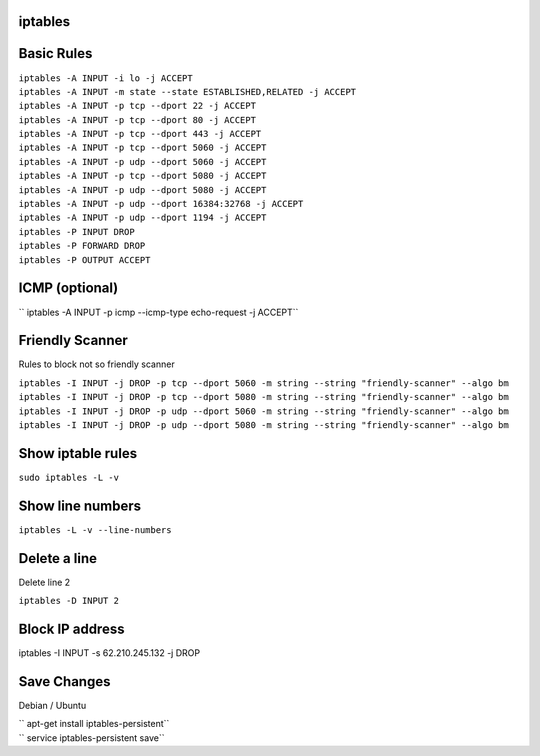 iptables
===========

Basic Rules
===========

| ``iptables -A INPUT -i lo -j ACCEPT``
| ``iptables -A INPUT -m state --state ESTABLISHED,RELATED -j ACCEPT``
| ``iptables -A INPUT -p tcp --dport 22 -j ACCEPT``
| ``iptables -A INPUT -p tcp --dport 80 -j ACCEPT``
| ``iptables -A INPUT -p tcp --dport 443 -j ACCEPT``
| ``iptables -A INPUT -p tcp --dport 5060 -j ACCEPT``
| ``iptables -A INPUT -p udp --dport 5060 -j ACCEPT``
| ``iptables -A INPUT -p tcp --dport 5080 -j ACCEPT``
| ``iptables -A INPUT -p udp --dport 5080 -j ACCEPT``
| ``iptables -A INPUT -p udp --dport 16384:32768 -j ACCEPT``
| ``iptables -A INPUT -p udp --dport 1194 -j ACCEPT``
| ``iptables -P INPUT DROP``
| ``iptables -P FORWARD DROP``
| ``iptables -P OUTPUT ACCEPT``

ICMP (optional)
===============

`` iptables -A INPUT -p icmp --icmp-type echo-request -j ACCEPT``

Friendly Scanner
================

Rules to block not so friendly scanner

| ``iptables -I INPUT -j DROP -p tcp --dport 5060 -m string --string "friendly-scanner" --algo bm``
| ``iptables -I INPUT -j DROP -p tcp --dport 5080 -m string --string "friendly-scanner" --algo bm``
| ``iptables -I INPUT -j DROP -p udp --dport 5060 -m string --string "friendly-scanner" --algo bm``
| ``iptables -I INPUT -j DROP -p udp --dport 5080 -m string --string "friendly-scanner" --algo bm``

Show iptable rules
==================

``sudo iptables -L -v``

Show line numbers
=================

``iptables -L -v --line-numbers``

Delete a line
=============

Delete line 2

``iptables -D INPUT 2``

Block IP address
================

iptables -I INPUT -s 62.210.245.132 -j DROP

Save Changes
============

Debian / Ubuntu

| `` apt-get install iptables-persistent``
| `` service iptables-persistent save``
